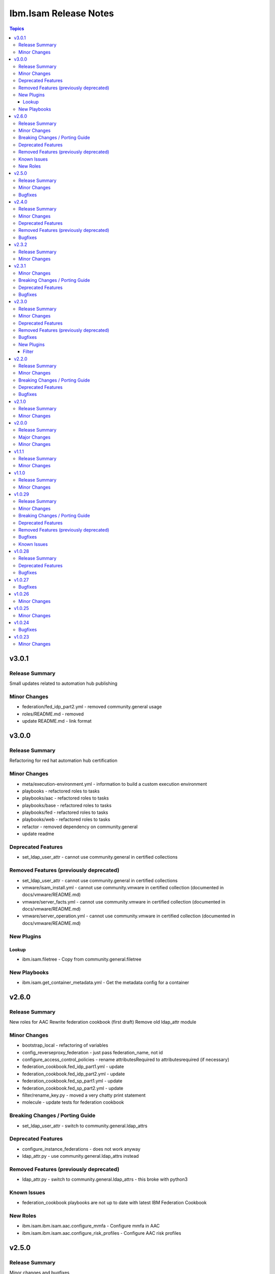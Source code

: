 ======================
Ibm.Isam Release Notes
======================

.. contents:: Topics

v3.0.1
======

Release Summary
---------------

Small updates related to automation hub publishing

Minor Changes
-------------

- federation/fed_idp_part2.yml - removed community.general usage
- roles/README.md - removed
- update README.md - link format

v3.0.0
======

Release Summary
---------------

Refactoring for red hat automation hub certification

Minor Changes
-------------

- meta/execution-environment.yml - information to build a custom execution environment
- playbooks - refactored roles to tasks
- playbooks/aac - refactored roles to tasks
- playbooks/base - refactored roles to tasks
- playbooks/fed - refactored roles to tasks
- playbooks/web - refactored roles to tasks
- refactor - removed dependency on community.general
- update readme

Deprecated Features
-------------------

- set_ldap_user_attr - cannot use community.general in certified collections

Removed Features (previously deprecated)
----------------------------------------

- set_ldap_user_attr - cannot use community.general in certified collections
- vmware/isam_install.yml - cannot use community.vmware in certified collection (documented in docs/vmware/README.md)
- vmware/server_facts.yml - cannot use community.vmware in certified collection (documented in docs/vmware/README.md)
- vmware/server_operation.yml - cannot use community.vmware in certified collection (documented in docs/vmware/README.md)

New Plugins
-----------

Lookup
~~~~~~

- ibm.isam.filetree - Copy from community.general.filetree

New Playbooks
-------------

- ibm.isam.get_container_metadata.yml - Get the metadata config for a container

v2.6.0
======

Release Summary
---------------

New roles for AAC
Rewrite federation cookbook (first draft)
Remove old ldap_attr module

Minor Changes
-------------

- bootstrap_local - refactoring of variables
- config_reverseproxy_federation - just pass federation_name, not id
- configure_access_control_policies - rename attributesRequired to attributesrequired (if necessary)
- federation_cookbook.fed_idp_part1.yml - update
- federation_cookbook.fed_idp_part2.yml - update
- federation_cookbook.fed_sp_part1.yml - update
- federation_cookbook.fed_sp_part2.yml - update
- filter/rename_key.py - moved a very chatty print statement
- molecule - update tests for federation cookbook

Breaking Changes / Porting Guide
--------------------------------

- set_ldap_user_attr - switch to community.general.ldap_attrs

Deprecated Features
-------------------

- configure_instance_federations - does not work anyway
- ldap_attr.py - use community.general.ldap_attrs instead

Removed Features (previously deprecated)
----------------------------------------

- ldap_attr.py - switch to community.general.ldap_attrs - this broke with python3

Known Issues
------------

- federation_cookbook playbooks are not up to date with latest IBM Federation Cookbook

New Roles
---------

- ibm.isam.ibm.isam.aac.configure_mmfa - Configure mmfa in AAC
- ibm.isam.ibm.isam.aac.configure_risk_profiles - Configure AAC risk profiles

v2.5.0
======

Release Summary
---------------

Minor changes and bugfixes

Minor Changes
-------------

- vmware.isam_install.yml - lint truthy
- vmware.server_facts.yml - lint tasks should be named

Bugfixes
--------

- change_passwords.yml - modify removed role to new role
- ibm.isam.web.configure_management_root - default and simplify when statements
- roles - homedir -> ((homedir == '') | ternary('', homedir + '/'))
- set_user_registry_user_pw.yml - modify removed role to new role

v2.4.0
======

Release Summary
---------------

Fixes and new roles for new features in 10.0.7

Minor Changes
-------------

- aac.authenticate_access_control_policy - FQCN for isam module
- aac.delete_access_control_policy_attachments - FQCN for isam module
- base.configure_advanced_tuning_parameters - default to 'set' action
- base.configure_interfaces - key order
- bootstrap_local - update this role to make it work again
- configure_personal_certificates - rename personal certificate (> 10.0.7)
- web.delete_admin_credential_apiac_policies - FQCN for isam module
- web.store_admin_credential_apiac_policies - FQCN for isam module

Deprecated Features
-------------------

- configure_personal_certificates - set personal certificate as default is no longer possible (> 10.0.3)
- set_audit_configuration - replaced with base.configure_audit, that is using new code
- set_ldap_root_pw - has no variables
- set_ldap_user_pw - missing variables

Removed Features (previously deprecated)
----------------------------------------

- authenticate_policy_attachments - use aac.authenticate_access_control_policy instead
- set_admin_pw - use ibm.isam.web.set_embedded_ldap_admin_pw instead
- set_ldap_root_pw - use ibm.isam.web.set_embedded_ldap_admin_pw instead
- set_ldap_user_pw - use ibm.isam.web.set_embedded_ldap_user instead

Bugfixes
--------

- configure_reverseproxy_junctions - include_create_junctions has a syntax error (#200)

v2.3.2
======

Release Summary
---------------

| Build related change

Minor Changes
-------------

- build - a readme file is required in the roles/ directory for uploading to Red Hat

v2.3.1
======

Minor Changes
-------------

- ansible-lint - meta-no-tags - rename tags in the meta section
- ansible-lint - no error on use of ignore-error

Breaking Changes / Porting Guide
--------------------------------

- bootstrap_local - ansible-lint rename variables from `BS_` to `bootstrap_local_`

Deprecated Features
-------------------

- set_admin_pw - this role is not working anyway

Bugfixes
--------

- web.config_reverseproxy_redis - Correct role workings and create a test (#185)

v2.3.0
======

Release Summary
---------------

| Fixes related to AAC access control policies and mechanisms

Minor Changes
-------------

- aac.configure_access_control_attributes - rename uri to attributeURI if present (using the new rename_key filter plugin)
- aac.configure_access_control_policies - small updates
- base_site.yml - update to newer version of first_steps role
- fed.configure_sts_chains - linting issues
- gen_report - lint line length
- web.configure_kerberos - lint issues
- web.execute_pdadmin - lint line length
- web.import_certificate_mapping_files - remove invalid name for variable
- web.restart_reverseproxy_instances - lint line length

Deprecated Features
-------------------

- authenticate_policy_attachments - use aac.authenticate_access_control_policy instead

Removed Features (previously deprecated)
----------------------------------------

- first_steps - use ibm.isam.base.first_steps instead

Bugfixes
--------

- aac.configure_access_control_policy_attachments - fix role

New Plugins
-----------

Filter
~~~~~~

- ibm.isam.rename_key - Rename keys in a dictionary

v2.2.0
======

Release Summary
---------------

| Refactoring based on results from `ansible-lint`
| This is necessary to pass Red Hat's certification for collections.

Minor Changes
-------------

- multiple roles - remove homedir from defaults (is now in common_handlers)
- refactoring - comments
- refactoring - fqcn for ansible builtin modules
- refactoring - galaxy meta - multiple changes
- refactoring - increase ansible-lint profile to `moderate`
- refactoring - jinja spacing
- refactoring - plays must be named
- refactoring - tasks must be named
- refactoring - truthy values
- refactoring - update some of the molecule tests

Breaking Changes / Porting Guide
--------------------------------

- aac/configure_server_connections - remove class variable (schema[vars] violation).  Use a jinja filter instead
- aac/create_api_protection_definitions - remove name variable (schema[vars] violation).  Use a jinja filter instead
- base.install_update - rename reserved variable names (add prefix `update_`)
- base/install_update.yml - rename reserved variable names (name, type, version, release_date)
- web/upload_http_transformation_files - remove name variable (schema[vars] violation).  Use a jinja filter instead
- web/upload_ltpa_files - remove name variable (schema[vars] violation).  Use a jinja filter instead
- web/upload_management_root_files - rename name variable (schema[vars]) - name -> web_management_root_name

Deprecated Features
-------------------

- create_sysaccount.yml - playbook is a duplicate of create_sysaccounts.yml and will be removed in a future release

Bugfixes
--------

- removed or moved a number of role vars, since they have a very high precedence and can cause unexpected issues

v2.1.0
======

Release Summary
---------------

Role and playbook to enable the (Container) extensions
First role and playbook to configure a Container on the ISVA Container extension
(IAG or ISVAOP)
This requires ibmsecurity >= 2024.11.10.0

Minor Changes
-------------

- common_handlers - add homedir and root_playbook_dir shared default variables

v2.0.0
======

Release Summary
---------------

| Enable use of TLS for the LMI

Major Changes
-------------

- plugins/connection/isam.py - add verify ssl certificate.  This requires ibmsecurity version v2024.4.5+.

Minor Changes
-------------

- base/set_management_ssl_cert - remove default LOG value
- change versioning method to YYYY.MM.xx
- documentation updates
- documentation updates
- ibm.isam.base.install_fixpacks - fix

v1.1.1
======

Release Summary
---------------

Changes related to publishing the collection to red hat automation hub

Minor Changes
-------------

- add documentation to filter plugins - required to pass red hat verification
- configure_reverseproxy_junctions - lint issues meta
- configure_reverseproxy_junctions_setall - lint issues meta
- web/import_sso_keys - lint problem reserved name `name`, indentation, meta

v1.1.0
======

Release Summary
---------------

| Release Date: 2024-02-27
| Faster idempotent role to set junctions (only faster when the junctions already exist)
| New parameters in set_admin_cfg
| Some minor changes.

Minor Changes
-------------

- ibm.isam.delete_junction - sync from isam-ansible-roles
- ibm.isam.set_admin_cfg - add 16 parameters
- ibm.isam.web.configure_reverseproxy_junctions - use new set_all() for junctions and junction_servers from the original role (using a variable)
- isam connection plugin - add module_name to errors

v1.0.29
=======

Release Summary
---------------

Possible breaking change (remove the inventory_dir dependency) - this may require you to add a homedir variable !
A number of bugfixes, and a number of new roles.

Minor Changes
-------------

- ansible-lint - add a config file
- bootstrap_local - remove dynamic=true
- connectivity_check.yml - use container environment variable, since CONTAINER_NAME is not always there
- gen_report - reorganize role
- handlers - rename all occurrences of `common_handlers` to `ibm.isam.common_handlers` (use fqcn everywhere)
- ibm.isam.add_static_route - cleanup
- ibm.isam.base.first_steps - rewrite when statement, fix ansible.legacy.uri
- ibm.isam.common_handlers - add `start_config_wait_time` default parameter
- ibm.isam.install_license - remove default variable `install_license_file`
- ibm.isam.set_rsyslog_forwarder - add format attribute
- playbooks/aac/create_authentication_policies.yml - correct accessed role
- playbooks/web/import_keytab_files - use ibm.isam.web.upload_kerberos_keytab_files
- server_facts - new community.vmware.vmware_vm_info instead of vmware_vm_facts

Breaking Changes / Porting Guide
--------------------------------

- ibm.isam.aac.configure_fido2 - introduce homedir variable instead of relying on inventory_dir (set homedir variable)
- ibm.isam.aac.configure_mapping_rules - introduce homedir variable instead of relying on inventory_dir (set homedir variable)
- ibm.isam.aac.configure_policy_information_points - introduce homedir variable instead of relying on inventory_dir (set homedir variable)
- ibm.isam.aac.configure_runtime_template_root - introduce homedir variable instead of relying on inventory_dir (set homedir variable)
- ibm.isam.aac.export_runtime_template_root - introduce homedir variable instead of relying on inventory_dir (set homedir variable)
- ibm.isam.base.configure_certificate_databases - introduce homedir variable instead of relying on inventory_dir (set homedir variable)
- ibm.isam.base.configure_certificate_requests - introduce homedir variable instead of relying on inventory_dir (set homedir variable)
- ibm.isam.base.configure_personal_certificates - introduce homedir variable instead of relying on inventory_dir (set homedir variable)
- ibm.isam.base.configure_signer_certificates - introduce homedir variable instead of relying on inventory_dir (set homedir variable)
- ibm.isam.base.download_snapshots - introduce homedir variable instead of relying on inventory_dir (set homedir variable)
- ibm.isam.base.export_personal_certificates - introduce homedir variable instead of relying on inventory_dir (set homedir variable)
- ibm.isam.base.extract_certificates - introduce homedir variable instead of relying on inventory_dir (set homedir variable)
- ibm.isam.base.import_personal_certificates - introduce homedir variable instead of relying on inventory_dir (set homedir variable) (NO TEST)
- ibm.isam.base.import_signer_certificates - introduce homedir variable instead of relying on inventory_dir (set homedir variable)
- ibm.isam.base.install_fixpacks - introduce homedir variable instead of relying on inventory_dir (set homedir variable) (NO TEST)
- ibm.isam.base.upload_jmt_files - introduce homedir variable instead of relying on inventory_dir (set homedir variable)
- ibm.isam.base.upload_snapshot - introduce homedir variable instead of relying on inventory_dir (set homedir variable) (NO TEST)
- ibm.isam.base.upload_updates - introduce homedir variable instead of relying on inventory_dir (set homedir variable) (NO TEST)
- ibm.isam.web.configure_kerberos - introduce homedir variable instead of relying on inventory_dir (set homedir variable)
- ibm.isam.web.configure_management_root - introduce homedir variable instead of relying on inventory_dir (set homedir variable)
- ibm.isam.web.export_sso_keys - introduce homedir variable instead of relying on inventory_dir (set homedir variable)
- ibm.isam.web.import_certificate_mapping_files - introduce homedir variable instead of relying on inventory_dir (set homedir variable)
- ibm.isam.web.import_sso_keys - introduce homedir variable instead of relying on inventory_dir (set homedir variable)
- ibm.isam.web.update_jmt_files - introduce homedir variable instead of relying on inventory_dir (set homedir variable)
- ibm.isam.web.upload_dynurl_files - introduce homedir variable instead of relying on inventory_dir (set homedir variable)
- ibm.isam.web.upload_http_transformation_files - introduce homedir variable instead of relying on inventory_dir (set homedir variable)
- ibm.isam.web.upload_jmt_files - introduce homedir variable instead of relying on inventory_dir (set homedir variable)
- ibm.isam.web.upload_ltpa_files - introduce homedir variable instead of relying on inventory_dir (set homedir variable)
- ibm.isam.web.upload_management_root_files - introduce homedir variable instead of relying on inventory_dir (set homedir variable)
- remove inventory_dir variable from roles- the new homedir variable now defaults to inventory_dir, but if you rely on absolute paths in your inventory, you will have to update them (or set `homedir: ""`)

Deprecated Features
-------------------

- ibm.isam.first_steps - use ibm.isam.base.first_steps instead.  Will be removed in a future version.

Removed Features (previously deprecated)
----------------------------------------

- playbooks/ldap_query.yml - no corresponding role

Bugfixes
--------

- base.add_interfaces - remove non-breaking-space character
- base.configure_interfaces - remove non-breaking-space character
- ibm.isam.aac.configure_runtime_template_root - ERROR! 'notify' is not a valid attribute for a TaskInclude
- ibm.isam.web.configure_management_root - ERROR! 'notify' is not a valid attribute for a TaskInclude (main.yml include_tasks: include_delete_management_root_contents.yml
- ibm.isam.web.configure_reverseproxy_instances - problem in label with `if` (https://github.com/IBM-Security/isam-ansible-collection/issues/176)

Known Issues
------------

- ibm.isam.aac.configure_fido2 - molecule import test fails because there is no metadata file to import
- ibm.isam.base.configure_certificate_databases - importing a db using a zip file fails

v1.0.28
=======

Release Summary
---------------

Bugfixes and an attempt at improving the quality (passing ansible-test sanity)

Deprecated Features
-------------------

- include action - is deprecated in favor of ``include_tasks``, ``import_tasks`` and ``import_playbook`` (https://github.com/ansible/ansible/pull/71262).

Bugfixes
--------

- isam.py - add inventory_hostname
- roles/aac/configure_runtime_template_root/tasks/include_sync_runtime_template_root.yml - incorrect merging of list

v1.0.27
=======

Bugfixes
--------

- plugins_connection_isam - added self._sub_plugin in _init_ to fix noneType error.

v1.0.26
=======

Minor Changes
-------------

- redis_configuration - role and playbook to configure Redis on WebSEAL.

v1.0.25
=======

Minor Changes
-------------

- configure_fido2 - new role and playbook

v1.0.24
=======

Bugfixes
--------

- yamllint - removed too many spaces before colon from files roles/add_oauth_definition/tasks/main.yml:27:23, roles/add_sysaccount_user/tasks/main.yml:10:15, roles/fed/create_federation_partners/tasks/main.yml:36:19

v1.0.23
=======

Minor Changes
-------------

- changelog - added new section for changelog as requested by the Red Hat team
